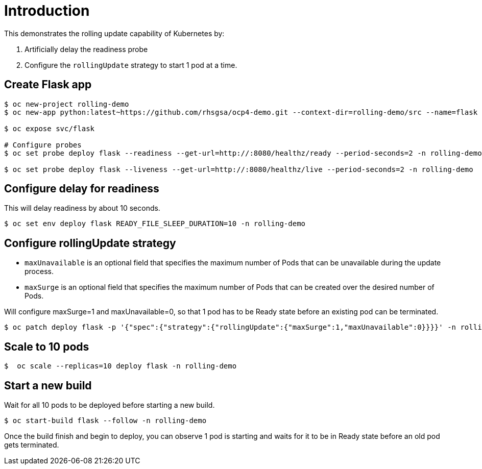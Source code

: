 = Introduction

This demonstrates the rolling update capability of Kubernetes by:

1. Artificially delay the readiness probe
2. Configure the `rollingUpdate` strategy to start 1 pod at a time. 

== Create Flask app

[source, bash]
----
$ oc new-project rolling-demo
$ oc new-app python:latest~https://github.com/rhsgsa/ocp4-demo.git --context-dir=rolling-demo/src --name=flask -n rolling-demo

$ oc expose svc/flask

# Configure probes
$ oc set probe deploy flask --readiness --get-url=http://:8080/healthz/ready --period-seconds=2 -n rolling-demo

$ oc set probe deploy flask --liveness --get-url=http://:8080/healthz/live --period-seconds=2 -n rolling-demo
----

== Configure delay for readiness

This will delay readiness by about 10 seconds.

[source, bash]
----
$ oc set env deploy flask READY_FILE_SLEEP_DURATION=10 -n rolling-demo
----

== Configure rollingUpdate strategy

- `maxUnavailable` is an optional field that specifies the maximum number of Pods that can be unavailable during the update process. 
- `maxSurge` is an optional field that specifies the maximum number of Pods that can be created over the desired number of Pods.

Will configure maxSurge=1 and maxUnavailable=0, so that 1 pod has to be Ready state before an existing pod can be terminated. 

[source, bash]
----
$ oc patch deploy flask -p '{"spec":{"strategy":{"rollingUpdate":{"maxSurge":1,"maxUnavailable":0}}}}' -n rolling-demo
----

== Scale to 10 pods

[source, bash]
----
$  oc scale --replicas=10 deploy flask -n rolling-demo
----

== Start a new build

Wait for all 10 pods to be deployed before starting a new build.

[source, bash]
----
$ oc start-build flask --follow -n rolling-demo
----

Once the build finish and begin to deploy, you can  observe 1 pod is starting and waits for it to be in Ready state before an old pod gets terminated.